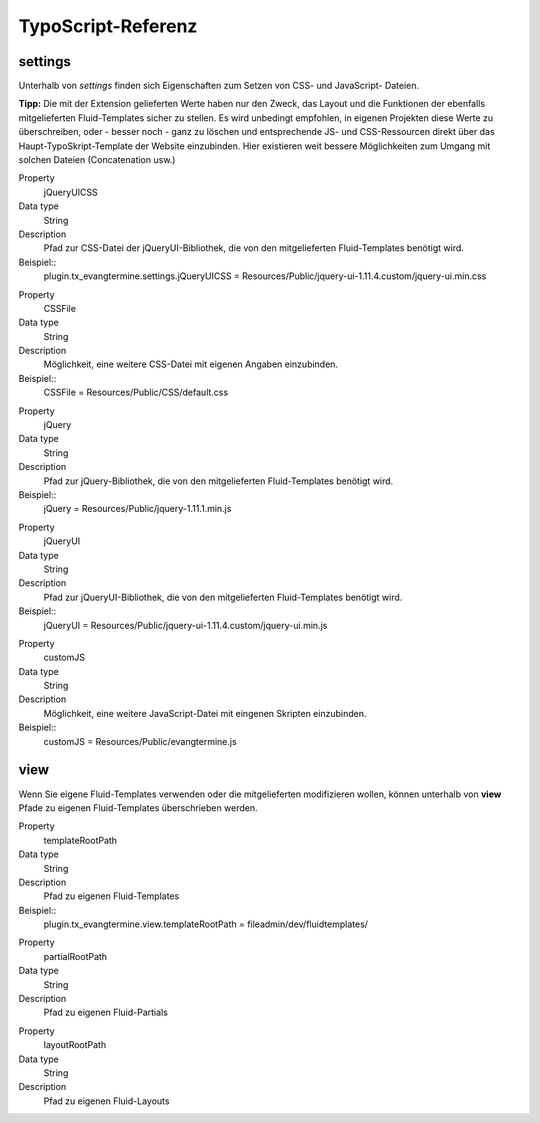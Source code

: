 TypoScript-Referenz
-------------------

settings
^^^^^^^^

Unterhalb von *settings* finden sich Eigenschaften zum Setzen von CSS- und JavaScript- Dateien.

**Tipp:** Die mit der Extension gelieferten Werte haben nur den Zweck, das Layout und die Funktionen der
ebenfalls mitgelieferten Fluid-Templates sicher zu stellen.
Es wird unbedingt empfohlen, in eigenen Projekten diese Werte zu überschreiben, oder - besser noch - ganz 
zu löschen und entsprechende JS- und CSS-Ressourcen direkt über das Haupt-TypoSkript-Template der
Website einzubinden. Hier existieren weit bessere Möglichkeiten zum Umgang mit solchen Dateien 
(Concatenation usw.)

.. container:: table-row

	Property
		jQueryUICSS

	Data type
		String

   	Description
		Pfad zur CSS-Datei der jQueryUI-Bibliothek, die von den mitgelieferten Fluid-Templates benötigt wird.
		
	Beispiel::
		plugin.tx_evangtermine.settings.jQueryUICSS = Resources/Public/jquery-ui-1.11.4.custom/jquery-ui.min.css
		
		
.. container:: table-row

	Property
		CSSFile

	Data type
		String

   	Description
		Möglichkeit, eine weitere CSS-Datei mit eigenen Angaben einzubinden.
		
	Beispiel::
		CSSFile = Resources/Public/CSS/default.css		
		
.. container:: table-row

	Property
		jQuery

	Data type
		String

   	Description
		Pfad zur jQuery-Bibliothek, die von den mitgelieferten Fluid-Templates benötigt wird.
		
	Beispiel::
		jQuery = Resources/Public/jquery-1.11.1.min.js

		
.. container:: table-row

	Property
		jQueryUI

	Data type
		String

   	Description
		Pfad zur jQueryUI-Bibliothek, die von den mitgelieferten Fluid-Templates benötigt wird.
		
	Beispiel::
		jQueryUI = Resources/Public/jquery-ui-1.11.4.custom/jquery-ui.min.js

		
.. container:: table-row

	Property
		customJS

	Data type
		String

   	Description
		Möglichkeit, eine weitere JavaScript-Datei mit eingenen Skripten einzubinden.
		
	Beispiel::
		customJS = Resources/Public/evangtermine.js

	
view
^^^^

Wenn Sie eigene Fluid-Templates verwenden oder die mitgelieferten modifizieren wollen,
können unterhalb von **view** Pfade zu eigenen Fluid-Templates überschrieben werden.

.. container:: table-row

	Property
		templateRootPath

	Data type
		String

   	Description
		Pfad zu eigenen Fluid-Templates
		
	Beispiel::
		plugin.tx_evangtermine.view.templateRootPath = fileadmin/dev/fluidtemplates/


.. container:: table-row

	Property
		partialRootPath

	Data type
		String

   	Description
		Pfad zu eigenen Fluid-Partials
		

.. container:: table-row

	Property
		layoutRootPath

	Data type
		String

   	Description
		Pfad zu eigenen Fluid-Layouts
